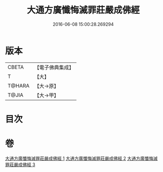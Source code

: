 #+TITLE: 大通方廣懺悔滅罪莊嚴成佛經 
#+DATE: 2016-06-08 15:00:28.269294

* 版本
 |     CBETA|【電子佛典集成】|
 |         T|【大】     |
 |    T@HARA|【大→原】   |
 |     T@JIA|【大→甲】   |

* 目次

* 卷
[[file:KR6u0007_001.txt][大通方廣懺悔滅罪莊嚴成佛經 1]]
[[file:KR6u0007_002.txt][大通方廣懺悔滅罪莊嚴成佛經 2]]
[[file:KR6u0007_003.txt][大通方廣懺悔滅罪莊嚴成佛經 3]]

